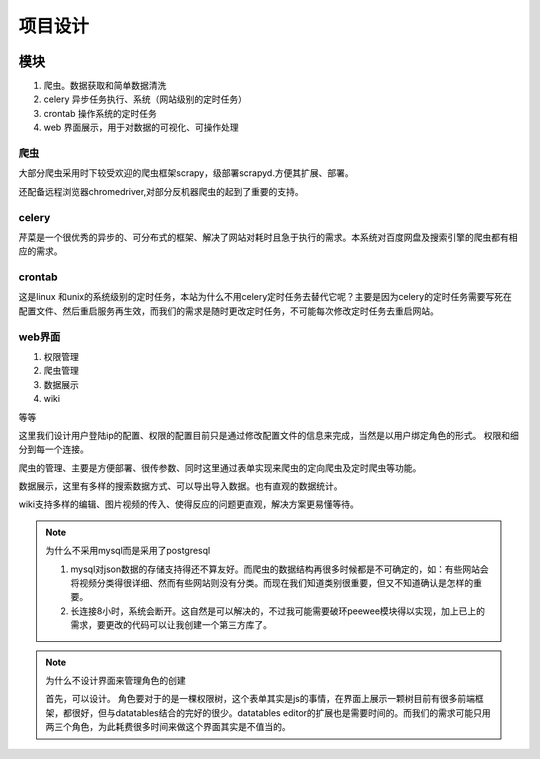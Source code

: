 .. _main:

项目设计
---------


.. image:: ../_static/设计.jpg

模块
______


1. 爬虫。数据获取和简单数据清洗
#. celery 异步任务执行、系统（网站级别的定时任务）
#. crontab 操作系统的定时任务
#. web 界面展示，用于对数据的可视化、可操作处理

爬虫
>>>>>>>>>

大部分爬虫采用时下较受欢迎的爬虫框架scrapy，级部署scrapyd.方便其扩展、部署。

还配备远程浏览器chromedriver,对部分反机器爬虫的起到了重要的支持。

celery
>>>>>>>>

芹菜是一个很优秀的异步的、可分布式的框架、解决了网站对耗时且急于执行的需求。本系统对百度网盘及搜索引擎的爬虫都有相应的需求。

crontab
>>>>>>>>>

这是linux 和unix的系统级别的定时任务，本站为什么不用celery定时任务去替代它呢？主要是因为celery的定时任务需要写死在配置文件、然后重启服务再生效，而我们的需求是随时更改定时任务，不可能每次修改定时任务去重启网站。

web界面
>>>>>>>>>>>

1. 权限管理
#. 爬虫管理
#. 数据展示
#. wiki

等等

这里我们设计用户登陆ip的配置、权限的配置目前只是通过修改配置文件的信息来完成，当然是以用户绑定角色的形式。
权限和细分到每一个连接。

爬虫的管理、主要是方便部署、很传参数、同时这里通过表单实现来爬虫的定向爬虫及定时爬虫等功能。

数据展示，这里有多样的搜索数据方式、可以导出导入数据。也有直观的数据统计。

wiki支持多样的编辑、图片视频的传入、使得反应的问题更直观，解决方案更易懂等待。


.. note:: 为什么不采用mysql而是采用了postgresql

    1. mysql对json数据的存储支持得还不算友好。而爬虫的数据结构再很多时候都是不可确定的，如：有些网站会将视频分类得很详细、然而有些网站则没有分类。而现在我们知道类别很重要，但又不知道确认是怎样的重要。
    2. 长连接8小时，系统会断开。这自然是可以解决的，不过我可能需要破环peewee模块得以实现，加上已上的需求，要更改的代码可以让我创建一个第三方库了。
   

.. note:: 为什么不设计界面来管理角色的创建

    首先，可以设计。
    角色要对于的是一棵权限树，这个表单其实是js的事情，在界面上展示一颗树目前有很多前端框架，都很好，但与datatables结合的完好的很少。datatables editor的扩展也是需要时间的。而我们的需求可能只用两三个角色，为此耗费很多时间来做这个界面其实是不值当的。

